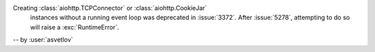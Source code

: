 Creating :class:`aiohttp.TCPConnector` or :class:`aiohttp.CookieJar`
 instances without a running event loop was deprecated
 in :issue:`3372`. After :issue:`5278`, attempting
 to do so will raise a :exc:`RuntimeError`.

-- by :user:`asvetlov`

